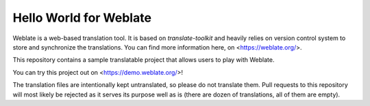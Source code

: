 Hello World for Weblate
=======================

Weblate is a web-based translation tool. It is based on `translate-toolkit` and
heavily relies on version control system to store and synchronize the
translations. You can find more information here, on <https://weblate.org/>.

This repository contains a sample translatable project that allows users to play with
Weblate.

You can try this project out on <https://demo.weblate.org/>!

The translation files are intentionally kept untranslated, so please do not
translate them. Pull requests to this repository will most likely be rejected
as it serves its purpose well as is (there are dozen of translations, all of
them are empty).
